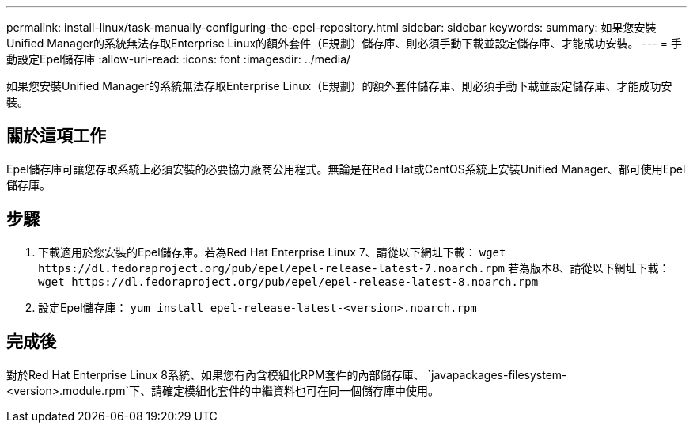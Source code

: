 ---
permalink: install-linux/task-manually-configuring-the-epel-repository.html 
sidebar: sidebar 
keywords:  
summary: 如果您安裝Unified Manager的系統無法存取Enterprise Linux的額外套件（E規劃）儲存庫、則必須手動下載並設定儲存庫、才能成功安裝。 
---
= 手動設定Epel儲存庫
:allow-uri-read: 
:icons: font
:imagesdir: ../media/


[role="lead"]
如果您安裝Unified Manager的系統無法存取Enterprise Linux（E規劃）的額外套件儲存庫、則必須手動下載並設定儲存庫、才能成功安裝。



== 關於這項工作

Epel儲存庫可讓您存取系統上必須安裝的必要協力廠商公用程式。無論是在Red Hat或CentOS系統上安裝Unified Manager、都可使用Epel儲存庫。



== 步驟

. 下載適用於您安裝的Epel儲存庫。若為Red Hat Enterprise Linux 7、請從以下網址下載： `+wget https://dl.fedoraproject.org/pub/epel/epel-release-latest-7.noarch.rpm+` 若為版本8、請從以下網址下載： `+wget https://dl.fedoraproject.org/pub/epel/epel-release-latest-8.noarch.rpm+`
. 設定Epel儲存庫： `yum install epel-release-latest-<version>.noarch.rpm`




== 完成後

對於Red Hat Enterprise Linux 8系統、如果您有內含模組化RPM套件的內部儲存庫、 `javapackages-filesystem-<version>.module.rpm`下、請確定模組化套件的中繼資料也可在同一個儲存庫中使用。
